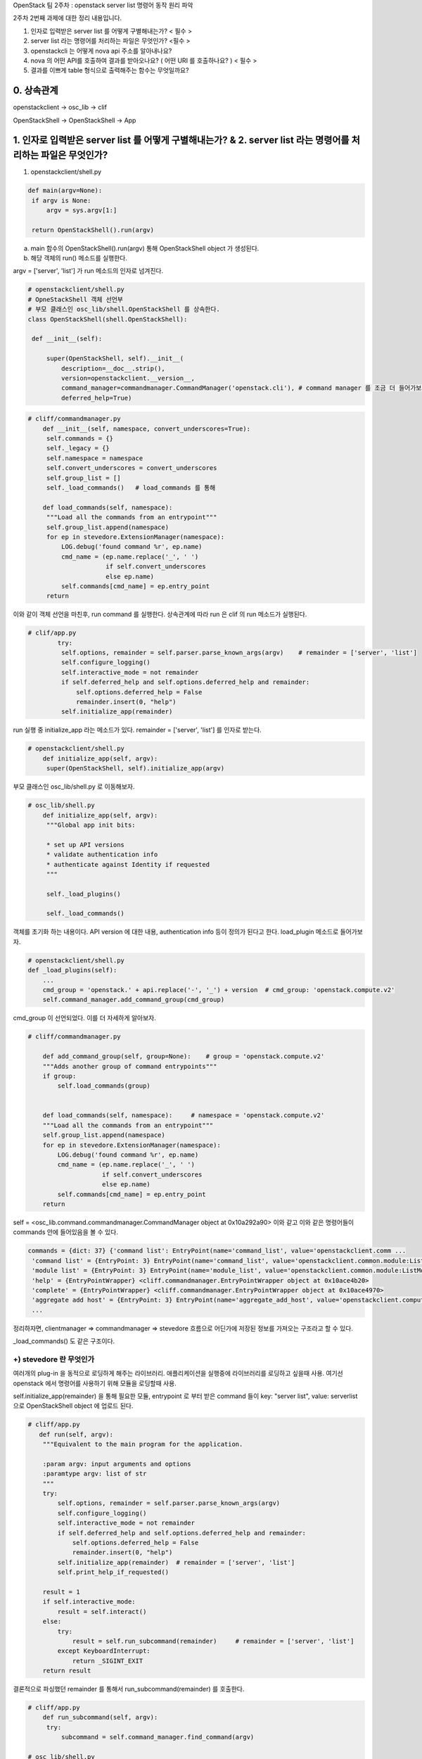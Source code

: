 OpenStack 팀 2주차 : openstack server list 명령어 동작 원리 파악


2주차 2번째 과제에 대한 정리 내용입니다.

1. 인자로 입력받은 server list 를 어떻게 구별해내는가? < 필수 >
2. server list  라는 명령어를 처리하는 파일은 무엇인가? <필수 >
3. openstackcli 는 어떻게 nova api 주소를 알아내나요?
4. nova 의 어떤 API를 호출하여 결과를 받아오나요? ( 어떤 URI 를 호출하나요? )  < 필수 >
5. 결과를 이쁘게 table 형식으로 출력해주는 함수는 무엇일까요?

0. 상속관계
-------------------------------------------------------------
openstackclient  -> osc_lib  -> clif

OpenStackShell -> OpenStackShell ->  App

1. 인자로 입력받은 server list 를 어떻게 구별해내는가? & 2. server list  라는 명령어를 처리하는 파일은 무엇인가?
-------------------------------------------------------------------------------------------------------------------

1. openstackclient/shell.py

.. code-block:: python

   def main(argv=None):
    if argv is None:
        argv = sys.argv[1:]

    return OpenStackShell().run(argv)


a. main 함수의 OpenStackShell().run(argv) 통해 OpenStackShell object 가 생성된다.
b. 해당 객체의 run() 메소드를 실행한다.

argv = ['server', 'list'] 가 run 메소드의 인자로 넘겨진다.

.. code-block:: python

   # openstackclient/shell.py
   # OpneStackShell 객체 선언부
   # 부모 클래스인 osc_lib/shell.OpenStackShell 를 상속한다.
   class OpenStackShell(shell.OpenStackShell):

    def __init__(self):

        super(OpenStackShell, self).__init__(
            description=__doc__.strip(),
            version=openstackclient.__version__,
            command_manager=commandmanager.CommandManager('openstack.cli'), # command manager 를 조금 더 들어가보자.
            deferred_help=True)



.. code-block:: python

   # cliff/commandmanager.py
       def __init__(self, namespace, convert_underscores=True):
        self.commands = {}
        self._legacy = {}
        self.namespace = namespace
        self.convert_underscores = convert_underscores
        self.group_list = []
        self._load_commands()   # load_commands 를 통해

       def load_commands(self, namespace):
        """Load all the commands from an entrypoint"""
        self.group_list.append(namespace)
        for ep in stevedore.ExtensionManager(namespace):
            LOG.debug('found command %r', ep.name)
            cmd_name = (ep.name.replace('_', ' ')
                        if self.convert_underscores
                        else ep.name)
            self.commands[cmd_name] = ep.entry_point
        return

이와 같이 객체 선언을 마친후, run command 를 실행한다.
상속관계에 따라 run 은 clif 의 run 메소드가 실행된다.

.. code-block:: python

   # clif/app.py
           try:
            self.options, remainder = self.parser.parse_known_args(argv)    # remainder = ['server', 'list']
            self.configure_logging()
            self.interactive_mode = not remainder
            if self.deferred_help and self.options.deferred_help and remainder:
                self.options.deferred_help = False
                remainder.insert(0, "help")
            self.initialize_app(remainder)

run 실행 중 initialize_app 라는 메소드가 있다.
remainder =  ['server', 'list'] 를 인자로 받는다.

.. code-block:: python

   # openstackclient/shell.py
       def initialize_app(self, argv):
        super(OpenStackShell, self).initialize_app(argv)


부모 클래스인 osc_lib/shell.py 로 이동해보자.

.. code-block:: python

   # osc_lib/shell.py
       def initialize_app(self, argv):
        """Global app init bits:

        * set up API versions
        * validate authentication info
        * authenticate against Identity if requested
        """

        self._load_plugins()

        self._load_commands()

객체를 초기화 하는 내용이다.
API version 에 대한 내용, authentication info 등이 정의가 된다고 한다.
load_plugin 메소드로 들어가보자.

.. code-block:: python

   # openstackclient/shell.py
   def _load_plugins(self):
       ...
       cmd_group = 'openstack.' + api.replace('-', '_') + version  # cmd_group: 'openstack.compute.v2'
       self.command_manager.add_command_group(cmd_group)


cmd_group 이 선언되었다. 이를 더 자세하게 알아보자.


.. code-block:: python

    # cliff/commandmanager.py

        def add_command_group(self, group=None):    # group = 'openstack.compute.v2'
        """Adds another group of command entrypoints"""
        if group:
            self.load_commands(group)


        def load_commands(self, namespace):     # namespace = 'openstack.compute.v2'
        """Load all the commands from an entrypoint"""
        self.group_list.append(namespace)
        for ep in stevedore.ExtensionManager(namespace):
            LOG.debug('found command %r', ep.name)
            cmd_name = (ep.name.replace('_', ' ')
                        if self.convert_underscores
                        else ep.name)
            self.commands[cmd_name] = ep.entry_point
        return

self = <osc_lib.command.commandmanager.CommandManager object at 0x10a292a90>
이와 같고 이와 같은 명령어들이 commands 안에 들어있음을 볼 수 있다.

.. code-block::

    commands = {dict: 37} {'command list': EntryPoint(name='command_list', value='openstackclient.comm ...
     'command list' = {EntryPoint: 3} EntryPoint(name='command_list', value='openstackclient.common.module:ListCommand', group='openstack.cli')
     'module list' = {EntryPoint: 3} EntryPoint(name='module_list', value='openstackclient.common.module:ListModule', group='openstack.cli')
     'help' = {EntryPointWrapper} <cliff.commandmanager.EntryPointWrapper object at 0x10ace4b20>
     'complete' = {EntryPointWrapper} <cliff.commandmanager.EntryPointWrapper object at 0x10ace4970>
     'aggregate add host' = {EntryPoint: 3} EntryPoint(name='aggregate_add_host', value='openstackclient.compute.v2 ...
     ...


정리하자면, clientmanager => commandmanager => stevedore 흐름으로
어딘가에 저장된 정보를 가져오는 구조라고 할 수 있다.

_load_commands() 도 같은 구조이다.


+) stevedore 란 무엇인가
""""""""""""""""""""""""""""""
여러개의 plug-in 을 동적으로 로딩하게 해주는 라이브러리.
애플리케이션을 실행중에 라이브러리를 로딩하고 싶을때 사용.
여기선 openstack 에서 명령어를 사용하기 위해 모듈을 로딩할때 사용.


self.initialize_app(remainder) 을 통해 필요한 모듈,
entrypoint 로 부터 받은 command 들이
key: "server list", value: serverlist 으로 OpenStackShell object 에 업로드 된다.


.. code-block:: python

    # cliff/app.py
       def run(self, argv):
        """Equivalent to the main program for the application.

        :param argv: input arguments and options
        :paramtype argv: list of str
        """
        try:
            self.options, remainder = self.parser.parse_known_args(argv)
            self.configure_logging()
            self.interactive_mode = not remainder
            if self.deferred_help and self.options.deferred_help and remainder:
                self.options.deferred_help = False
                remainder.insert(0, "help")
            self.initialize_app(remainder)  # remainder = ['server', 'list']
            self.print_help_if_requested()

        result = 1
        if self.interactive_mode:
            result = self.interact()
        else:
            try:
                result = self.run_subcommand(remainder)     # remainder = ['server', 'list']
            except KeyboardInterrupt:
                return _SIGINT_EXIT
        return result

결론적으로 파싱했던 remainder 를 통해서 run_subcommand(remainder) 를 호출한다.

.. code-block:: python

   # cliff/app.py
       def run_subcommand(self, argv):
        try:
            subcommand = self.command_manager.find_command(argv)

   # osc_lib/shell.py
   def find_command(self, argv):
            if name in self.commands:
                found = name  # name = 'server list'
            ...
            if found:   # name 을 key 로 ep 를 가져온다.
                cmd_ep = self.commands[found]
                if hasattr(cmd_ep, 'resolve'):
                    cmd_factory = cmd_ep.resolve()
                else:
                    # NOTE(dhellmann): Some fake classes don't take
                    # require as an argument. Yay?
                    arg_spec = inspect.getfullargspec(cmd_ep.load)
                    if 'require' in arg_spec[0]:
                        cmd_factory = cmd_ep.load(require=False)
                    else:
                        cmd_factory = cmd_ep.load()     # stevdore 를 통해 동적으로 class 로딩

여기서 self.command 는 전에 로딩했던 모든 명령어들이 command 변수에 저장되어 있다.
key - value 로 ep 값을 가져온다.

.. code-block::

   'server list' = {EntryPoint: 3} EntryPoint(name='server_list', value='openstackclient.compute.v2.server:ListServer', group='openstack.compute.v2')
     extras = {list: 0} []
     group = {str} 'openstack.compute.v2'
     name = {str} 'server_list'
     pattern = {Pattern} re.compile('(?P<module>[\\w.]+)\\s*(:\\s*(?P<attr>[\\w.]+))?\\s*(?P<extras>\\[.*\\])?\\s*$')
     value = {str} 'openstackclient.compute.v2.server:ListServer'
     0 = {str} 'server_list'
     1 = {str} 'openstackclient.compute.v2.server:ListServer'
     2 = {str} 'openstack.compute.v2'
     __len__ = {int} 3


.. code-block:: python

   # cliff/app.py
   cmd = cmd_factory(self, self.options, **kwargs)  # class 를 cmd 로 인스턴스화 시킨다.
   # cmd = {ListServer} <openstackclient.compute.v2.server.ListServer object at 0x1103ff640>

        try:
            self.prepare_to_run_command(cmd)
            full_name = (cmd_name
                         if self.interactive_mode
                         else ' '.join([self.NAME, cmd_name])
                         )
            cmd_parser = cmd.get_parser(full_name)
            try:
                parsed_args = cmd_parser.parse_args(sub_argv)
            except SystemExit as ex:
                raise cmd2.exceptions.Cmd2ArgparseError from ex
            result = cmd.run(parsed_args)   # run 을 호출한다.




.. code-block:: python

   # osc_lib/command/command.py
   class Command(command.Command, metaclass=CommandMeta):

    def run(self, parsed_args):
        self.log.debug('run(%s)', parsed_args)
        return super(Command, self).run(parsed_args)


.. code-block:: python

   # cliff/display.py
       def run(self, parsed_args):
        parsed_args = self._run_before_hooks(parsed_args)
        self.formatter = self._formatter_plugins[parsed_args.formatter].obj
        column_names, data = self.take_action(parsed_args)      # 수행부
        column_names, data = self._run_after_hooks(parsed_args,
                                                   (column_names, data))
        self.produce_output(parsed_args, column_names, data)
        return 0


self = {List Server} <openstackclient.compute.v2.server.ListServer object at 0x106473370>
즉, 인자로 전달받은 값을 저장해놓은 command list 에서 꺼낸 값이다.
**따라서, List Server 클래스의 take_action 이 수행된다.**

.. note::
    server list 명령어를 처리해주는 파일은 **openstack/python-openstackclient/openstackclient/compute/v2/server.py 이다.**

결론
""""""""""""""""""""""""""""""
=> plug-in 로딩

=> 모듈을 command manager 갖고 있다

=> 인자로 넘어온게 command list 에 있으면 인자에 맞는 EP 를 반환해준다.

=> EP 를 로딩시킨다.

=> 해당 클래스의 take actions 라는 함수를 실행시킨다.



3. openstackcli 는 어떻게 nova api 주소를 알아내나요? & 4. nova 의 어떤 API를 호출하여 결과를 받아오나요?


server list 명령어를 처리하는 과정중,


.. code-block:: python

   # cliff/display.py
   class DisplayCommandBase(command.Command, metaclass=abc.ABCMeta):
    """Command base class for displaying data about a single object.
    """
    def __init__(self, app, app_args, cmd_name=None):
        super(DisplayCommandBase, self).__init__(app, app_args,
                                                 cmd_name=cmd_name)
        self._formatter_plugins = self._load_formatter_plugins()

    ...

    # list server 의 수행부
    # /compute/v2/server.py 의 take_action 을 수행한다.
    def run(self, parsed_args):     # self = {ListServer}<openstackclient.compute.v2.server.ListServer object at 0x103e9a190>
        parsed_args = self._run_before_hooks(parsed_args)
        self.formatter = self._formatter_plugins[parsed_args.formatter].obj
        column_names, data = self.take_action(parsed_args)
        column_names, data = self._run_after_hooks(parsed_args,
                                                   (column_names, data))
        self.produce_output(parsed_args, column_names, data)
        return 0


server.py 의 take_action 메소드
3 가지의 작업을 수행한다.

.. code-block:: python

       def take_action(self, parsed_args):
        compute_client = self.app.client_manager.compute    # 1
        identity_client = self.app.client_manager.identity  # 2
        image_client = self.app.client_manager.image        # 3

3 개의 메서드 모두 clientmanager.py 로 이동해서
ClientCache 객체를 반환한다.


.. code-block:: python

   # osc_lib/clientmanager.py
   class ClientCache(object):
    """Descriptor class for caching created client handles."""

    def __init__(self, factory):
        self.factory = factory
        self._handle = None

    def __get__(self, instance, owner):
        # Tell the ClientManager to login to keystone
        if self._handle is None:
            try:
                self._handle = self.factory(instance)       # ???? => client.py 로 이동
            except AttributeError as err:
                # Make sure the failure propagates. Otherwise, the plugin just
                # quietly isn't there.
                raise exceptions.PluginAttributeError(err) from err
        return self._handle



.. code-block:: python

   def make_client(instance):
    """Returns a compute service client."""

      compute_api = utils.get_client_class(
        API_NAME,
        version.ver_major,
        COMPUTE_API_VERSIONS,
    )
    ...

와 같은 과정을 3가지 메소드 모두 공통적으로 거친다.

해당 메소드를 실행하고 나면

.. code-block::

   compute_client = {Client} <novaclient.v2.client.Client object at 0x103ec9b50>
   image_client = {Proxy}  <openstack.image.v2._proxy.Proxy object at 0x103eb9910>
   identity_client = {Client} <keystoneclient.v3.client.Client object at 0x103e15c40>

값을 갖는다.


우선 compute client 의 정보를 확인해보자.

.. code-block::

   compute_client = {Client} <novaclient.v2.client.Client object at 0x10302aca0>
     agents = {AgentsManager} <novaclient.v2.agents.AgentsManager object at 0x10302a7f0>
     aggregates = {AggregateManager} <novaclient.v2.aggregates.AggregateManager object at 0x10302ac40>
     api = {APIv2} <openstackclient.api.compute_v2.APIv2 object at 0x10302ae50>
      HEADER_NAME = {str} 'OpenStack-API-Version'
      SERVICE_TYPE = {str} ''
      endpoint = {str} 'http://211.37.148.101/compute/v2.1'

compute client 로 접근하기 위한 endpoint 를 알 수 있다.
**endpoint = {str} 'http://211.37.148.101/compute/v2.1'**


생성한 인스턴스를 이용해 servers.list 메소드를 호출한다.

.. code-block:: python

   # compute/v2/server.py
           data = compute_client.servers.list(search_opts=search_opts,
                                           marker=marker_id,
                                           limit=parsed_args.limit)

드디어, list 메소드는 servers.py 안에 구현되어 있다.

.. code-block:: python


       # novaclient/v2/servers.py
       def list(self, detailed=True, search_opts=None, marker=None, limit=None,
             sort_keys=None, sort_dirs=None):
        """
        Get a list of servers.

        """
        ...

        detail = ""
        if detailed:
            detail = "/detail"

        result = base.ListWithMeta([], None)
        while True:
            ...
            # _list 메소드를 통해 "demo-instance" 를 불러오는 과정
            servers = self._list("/servers%s%s" % (detail, query_string),
                                 "servers")
            result.extend(servers)
            result.append_request_ids(servers.request_ids)
            ...
        return result


self._list("/servers%s%s" % (detail, query_string),"servers") 를 통해 instance 를 불러온다.

url = {str} '/servers/detail'
response_key = {str} 'servers'

.. code-block:: python

   # novaclient/base.py
   def _list(self, url, response_key, obj_class=None, body=None, filters=None):
      if filters:
         url = utils.get_url_with_filter(url, filters)
      if body:
         resp, body = self.api.client.post(url, body=body)
      else:
         resp, body = self.api.client.get(url)      # get 방식으로 호출하는 것을 알 수 있다.



self.api.client.get(url) 는 keystoneauth1/adapter.py 를 호출한다.

.. code-block:: python

   # keystoneauth1/adapter.py
        def get(self, url, **kwargs):
        return self.request(url, 'GET', **kwargs)

resp = 200
body = instance 정보

가 반환된다.



결론
""""""""""""""""""""""""""""""
=> compute_client 객체를 만든다.

=> novaclient/v2/servers.py 의 list 메소드 실행 (url 전달)

=> novaclient/base.py 의 _list 메소드 실행

=> keystoneauth1/adapter.py 에서 get 방식 호출



**http://211.37.148.101/compute/v2.1/servers/detail** 을 통해 호출한다.



5. 결과를 이쁘게 table 형식으로 출력해주는 함수는 무엇일까요?


.. code-block:: python

   # cliff/display.py
       def run(self, parsed_args):
        parsed_args = self._run_before_hooks(parsed_args)
        self.formatter = self._formatter_plugins[parsed_args.formatter].obj
        column_names, data = self.take_action(parsed_args)
        column_names, data = self._run_after_hooks(parsed_args,
                                                   (column_names, data))
        self.produce_output(parsed_args, column_names, data)        # ****
        return 0


self = {ListServer} <openstackclient.compute.v2.server.ListServer object at 0x1053288e0>

.. code-block:: python

   # cliff/lister.py
   def produce_output(self, parsed_args, column_names, data):

        ...
        columns_to_include, selector = self._generate_columns_and_selector(
            parsed_args, column_names,
        )

data = {tuple} ('ID', 'Name', 'Status', 'Networks', 'Image', 'Flavor')
이와 같이 column 값을 확인 할 수 있었다.

parsed_args 와 column_names, data 를 인자로 전달받아
_generate_columns_and_selector 메소드를 호출한다.


.. code-block:: python

   # cliff/display.py
       def _generate_columns_and_selector(self, parsed_args, column_names):
        """Generate included columns and selector according to parsed args.

        :param parsed_args: argparse.Namespace instance with argument values
        :param column_names: sequence of strings containing names
                             of output columns
        """


이 메소드를 통해 ('ID', 'Name', 'Status', 'Networks', 'Image', 'Flavor') 이 반환되어 table 의 column 을 알 수 있다.
반환 받고 다시 lister.py 로 돌아간다.

.. code-block:: python

   # cliff/lister.py
   def produce_output(self, parsed_args, column_names, data):
    ...
        self.formatter.emit_list(
            columns_to_include, data, self.app.stdout, parsed_args,
        )


emit_list 메소드를 통해 cliff/table.py  로 이동한다.

.. code-block:: python

   # cliff/table.py
   class TableFormatter(base.ListFormatter, base.SingleFormatter):
   ...

       def emit_list(self, column_names, data, stdout, parsed_args):
        x = prettytable.PrettyTable(
            column_names,
            print_empty=parsed_args.print_empty,
        )
        x.padding_width = 1



table 을 만들때 PrettyTable 클래스의 인스턴스를 생성한다.

.. code-block:: python

   # prettytable/prettytable.py
   class PrettyTable:
    def __init__(self, field_names=None, **kwargs):
    ...


결론
""""""""""""""""""""""""""""""
=> cliff/display.py 에서 produce_output 메소드 호출

=> cliff/lister.py 에서 _generate_columns_and_selector 호출 : columns_to_include, selector 정의

=> cliff/lister.py 에서 emit_list 호출

=> cliff/table.py 에서 prettytable.PrettyTable 호출




